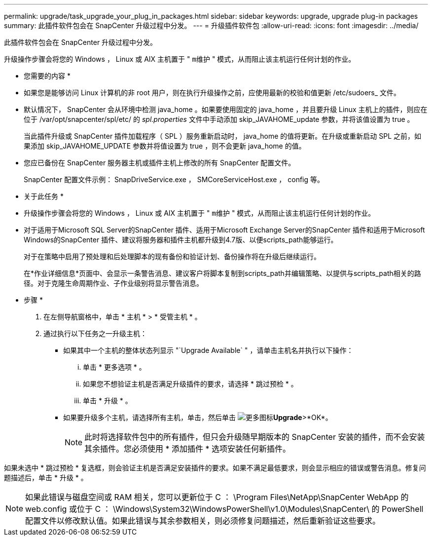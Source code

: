 ---
permalink: upgrade/task_upgrade_your_plug_in_packages.html 
sidebar: sidebar 
keywords: upgrade, upgrade plug-in packages 
summary: 此插件软件包会在 SnapCenter 升级过程中分发。 
---
= 升级插件软件包
:allow-uri-read: 
:icons: font
:imagesdir: ../media/


[role="lead"]
此插件软件包会在 SnapCenter 升级过程中分发。

升级操作步骤会将您的 Windows ， Linux 或 AIX 主机置于 " `m维护` " 模式，从而阻止该主机运行任何计划的作业。

* 您需要的内容 *

* 如果您是能够访问 Linux 计算机的非 root 用户，则在执行升级操作之前，应使用最新的校验和值更新 /etc/sudoers_ 文件。
* 默认情况下， SnapCenter 会从环境中检测 java_home 。如果要使用固定的 java_home ，并且要升级 Linux 主机上的插件，则应在位于 /var/opt/snapcenter/spl/etc/ 的 _spl.properties_ 文件中手动添加 skip_JAVAHOME_update 参数，并将该值设置为 true 。
+
当此插件升级或 SnapCenter 插件加载程序（ SPL ）服务重新启动时， java_home 的值将更新。在升级或重新启动 SPL 之前，如果添加 skip_JAVAHOME_UPDATE 参数并将值设置为 true ，则不会更新 java_home 的值。

* 您应已备份在 SnapCenter 服务器主机或插件主机上修改的所有 SnapCenter 配置文件。
+
SnapCenter 配置文件示例： SnapDriveService.exe ， SMCoreServiceHost.exe ， config 等。



* 关于此任务 *

* 升级操作步骤会将您的 Windows ， Linux 或 AIX 主机置于 " `m维护` " 模式，从而阻止该主机运行任何计划的作业。
* 对于适用于Microsoft SQL Server的SnapCenter 插件、适用于Microsoft Exchange Server的SnapCenter 插件和适用于Microsoft Windows的SnapCenter 插件、建议将服务器和插件主机都升级到4.7版、以便scripts_path能够运行。
+
对于在策略中启用了预处理和后处理脚本的现有备份和验证计划、备份操作将在升级后继续运行。

+
在*作业详细信息*页面中、会显示一条警告消息、建议客户将脚本复制到scripts_path并编辑策略、以提供与scripts_path相关的路径。对于克隆生命周期作业、子作业级别将显示警告消息。



* 步骤 *

. 在左侧导航窗格中，单击 * 主机 * > * 受管主机 * 。
. 通过执行以下任务之一升级主机：
+
** 如果其中一个主机的整体状态列显示 "`Upgrade Available` " ，请单击主机名并执行以下操作：
+
... 单击 * 更多选项 * 。
... 如果您不想验证主机是否满足升级插件的要求，请选择 * 跳过预检 * 。
... 单击 * 升级 * 。


** 如果要升级多个主机，请选择所有主机，单击，然后单击 image:../media/more_icon.gif["更多图标"]*Upgrade*>*OK*。
+

NOTE: 此时将选择软件包中的所有插件，但只会升级随早期版本的 SnapCenter 安装的插件，而不会安装其余插件。您必须使用 * 添加插件 * 选项安装任何新插件。





如果未选中 * 跳过预检 * 复选框，则会验证主机是否满足安装插件的要求。如果不满足最低要求，则会显示相应的错误或警告消息。修复问题描述后，单击 * 升级 * 。


NOTE: 如果此错误与磁盘空间或 RAM 相关，您可以更新位于 C ： \Program Files\NetApp\SnapCenter WebApp 的 web.config 或位于 C ： \Windows\System32\WindowsPowerShell\v1.0\Modules\SnapCenter\ 的 PowerShell 配置文件以修改默认值。如果此错误与其余参数相关，则必须修复问题描述，然后重新验证这些要求。

